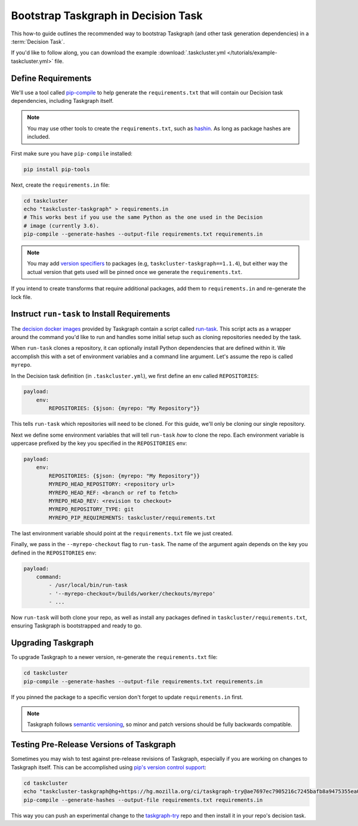 Bootstrap Taskgraph in Decision Task
====================================

This how-to guide outlines the recommended way to bootstrap Taskgraph (and
other task generation dependencies) in a :term:`Decision Task`.

If you'd like to follow along, you can download the example
:download:`.taskcluster.yml </tutorials/example-taskcluster.yml>` file.

.. _define requirements:

Define Requirements
-------------------

We'll use a tool called `pip-compile`_ to help generate the
``requirements.txt`` that will contain our Decision task dependencies,
including Taskgraph itself.

.. note::

   You may use other tools to create the ``requirements.txt``, such as
   `hashin`_. As long as package hashes are included.

First make sure you have ``pip-compile`` installed:

.. code-block:: bash

   pip install pip-tools

Next, create the ``requirements.in`` file:

.. code-block:: bash

   cd taskcluster
   echo "taskcluster-taskgraph" > requirements.in
   # This works best if you use the same Python as the one used in the Decision
   # image (currently 3.6).
   pip-compile --generate-hashes --output-file requirements.txt requirements.in

.. note::

   You may add `version specifiers`_ to packages (e.g,
   ``taskcluster-taskgraph==1.1.4``), but either way the actual version that
   gets used will be pinned once we generate the ``requirements.txt``.

If you intend to create transforms that require additional packages, add them to
``requirements.in`` and re-generate the lock file.

.. _pip-compile: https://github.com/jazzband/pip-tools
.. _hashin: https://github.com/peterbe/hashin
.. _version specifiers: https://pip.pypa.io/en/stable/cli/pip_install/#requirement-specifiers

Instruct ``run-task`` to Install Requirements
---------------------------------------------

The `decision docker images`_ provided by Taskgraph contain a script called
`run-task`_. This script acts as a wrapper around the command you'd like to run
and handles some initial setup such as cloning repositories needed by the task.

When ``run-task`` clones a repository, it can optionally install Python
dependencies that are defined within it. We accomplish this with a set of
environment variables and a command line argument. Let's assume the repo is
called ``myrepo``.

In the Decision task definition (in ``.taskcluster.yml``), we first define an
env called ``REPOSITORIES``:

.. code-block:: yaml

   payload:
       env:
           REPOSITORIES: {$json: {myrepo: "My Repository"}}

This tells ``run-task`` which repositories will need to be cloned. For this guide,
we'll only be cloning our single repository.

Next we define some environment variables that will tell ``run-task`` *how* to clone the
repo. Each environment variable is uppercase prefixed by the key you specified in the
``REPOSITORIES`` env:

.. code-block:: yaml

   payload:
       env:
           REPOSITORIES: {$json: {myrepo: "My Repository"}}
           MYREPO_HEAD_REPOSITORY: <repository url>
           MYREPO_HEAD_REF: <branch or ref to fetch>
           MYREPO_HEAD_REV: <revision to checkout>
           MYREPO_REPOSITORY_TYPE: git
           MYREPO_PIP_REQUIREMENTS: taskcluster/requirements.txt

The last environment variable should point at the ``requirements.txt`` file we
just created.

Finally, we pass in the ``--myrepo-checkout`` flag to ``run-task``. The name of
the argument again depends on the key you defined in the ``REPOSITORIES`` env:

.. code-block:: yaml

   payload:
       command:
           - /usr/local/bin/run-task
           - '--myrepo-checkout=/builds/worker/checkouts/myrepo'
           - ...

Now ``run-task`` will both clone your repo, as well as install any packages
defined in ``taskcluster/requirements.txt``, ensuring Taskgraph is bootstrapped
and ready to go.

.. _decision docker images: https://hub.docker.com/repository/docker/mozillareleases/taskgraph
.. _run-task: https://hg.mozilla.org/ci/taskgraph/

Upgrading Taskgraph
-------------------

To upgrade Taskgraph to a newer version, re-generate the ``requirements.txt``
file:

.. code-block:: shell

   cd taskcluster
   pip-compile --generate-hashes --output-file requirements.txt requirements.in

If you pinned the package to a specific version don't forget to update
``requirements.in`` first.

.. note::

   Taskgraph follows `semantic versioning`_, so minor
   and patch versions should be fully backwards compatible.

.. _semantic versioning: https://semver.org

Testing Pre-Release Versions of Taskgraph
-----------------------------------------

Sometimes you may wish to test against pre-release revisions of Taskgraph,
especially if you are working on changes to Taskgraph itself. This can be
accomplished using `pip's version control support`_:

.. code-block:: shell

   cd taskcluster
   echo "taskcluster-taskgraph@hg+https://hg.mozilla.org/ci/taskgraph-try@ae7697ec7905216c7245bafb8a9475355ea00a76" > requirements.in
   pip-compile --generate-hashes --output-file requirements.txt requirements.in

This way you can push an experimental change to the `taskgraph-try`_ repo and
then install it in your repo's decision task.

.. _pip's version control support: https://pip.pypa.io/en/stable/topics/vcs-support/
.. _taskgraph-try: https://hg.mozilla.org/ci/taskgraph-try/
